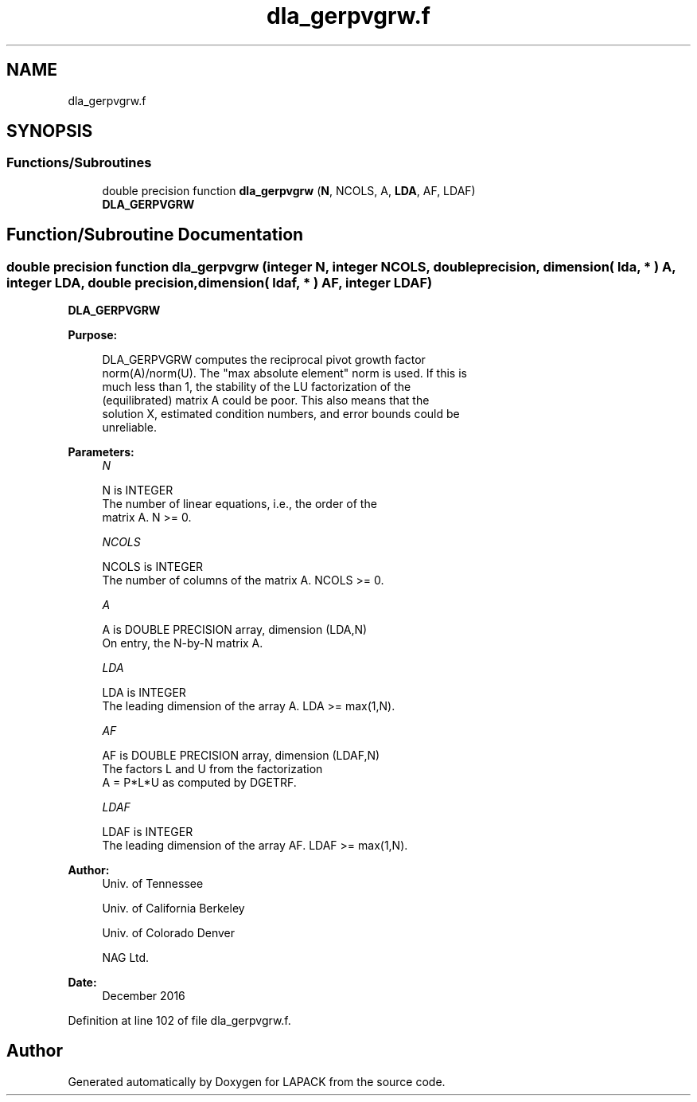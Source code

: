 .TH "dla_gerpvgrw.f" 3 "Tue Nov 14 2017" "Version 3.8.0" "LAPACK" \" -*- nroff -*-
.ad l
.nh
.SH NAME
dla_gerpvgrw.f
.SH SYNOPSIS
.br
.PP
.SS "Functions/Subroutines"

.in +1c
.ti -1c
.RI "double precision function \fBdla_gerpvgrw\fP (\fBN\fP, NCOLS, A, \fBLDA\fP, AF, LDAF)"
.br
.RI "\fBDLA_GERPVGRW\fP "
.in -1c
.SH "Function/Subroutine Documentation"
.PP 
.SS "double precision function dla_gerpvgrw (integer N, integer NCOLS, double precision, dimension( lda, * ) A, integer LDA, double precision, dimension( ldaf, * ) AF, integer LDAF)"

.PP
\fBDLA_GERPVGRW\fP  
.PP
\fBPurpose: \fP
.RS 4

.PP
.nf
 DLA_GERPVGRW computes the reciprocal pivot growth factor
 norm(A)/norm(U). The "max absolute element" norm is used. If this is
 much less than 1, the stability of the LU factorization of the
 (equilibrated) matrix A could be poor. This also means that the
 solution X, estimated condition numbers, and error bounds could be
 unreliable.
.fi
.PP
 
.RE
.PP
\fBParameters:\fP
.RS 4
\fIN\fP 
.PP
.nf
          N is INTEGER
     The number of linear equations, i.e., the order of the
     matrix A.  N >= 0.
.fi
.PP
.br
\fINCOLS\fP 
.PP
.nf
          NCOLS is INTEGER
     The number of columns of the matrix A. NCOLS >= 0.
.fi
.PP
.br
\fIA\fP 
.PP
.nf
          A is DOUBLE PRECISION array, dimension (LDA,N)
     On entry, the N-by-N matrix A.
.fi
.PP
.br
\fILDA\fP 
.PP
.nf
          LDA is INTEGER
     The leading dimension of the array A.  LDA >= max(1,N).
.fi
.PP
.br
\fIAF\fP 
.PP
.nf
          AF is DOUBLE PRECISION array, dimension (LDAF,N)
     The factors L and U from the factorization
     A = P*L*U as computed by DGETRF.
.fi
.PP
.br
\fILDAF\fP 
.PP
.nf
          LDAF is INTEGER
     The leading dimension of the array AF.  LDAF >= max(1,N).
.fi
.PP
 
.RE
.PP
\fBAuthor:\fP
.RS 4
Univ\&. of Tennessee 
.PP
Univ\&. of California Berkeley 
.PP
Univ\&. of Colorado Denver 
.PP
NAG Ltd\&. 
.RE
.PP
\fBDate:\fP
.RS 4
December 2016 
.RE
.PP

.PP
Definition at line 102 of file dla_gerpvgrw\&.f\&.
.SH "Author"
.PP 
Generated automatically by Doxygen for LAPACK from the source code\&.
